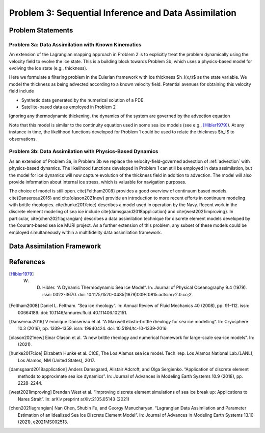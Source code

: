 .. _problem3:

======================================================
Problem 3: Sequential Inference and Data Assimilation
======================================================

------------------------------------------------------
Problem Statements
------------------------------------------------------

^^^^^^^^^^^^^^^^^^^^^^^^^^^^^^^^^^^^^^^^^^^^^^^^^^^^^^
Problem 3a: Data Assimilation with Known Kinematics
^^^^^^^^^^^^^^^^^^^^^^^^^^^^^^^^^^^^^^^^^^^^^^^^^^^^^^
An extension of the Lagrangian mapping approach in Problem 2 is to explicitly treat the problem dynamically using the velocity field to evolve the ice state.   This is a building block towards Problem 3b, which uses a physics-based model for evolving the ice state (e.g., thickness). 

Here we formulate a filtering problem in the Eulerian framework with ice thickness $h_I(x,t)$ as the state variable. We model the thickness as being advected according to a known velocity field. Potential avenues for obtaining this velocity field include 

* Synthetic data generated by the numerical solution of a PDE
* Satellite-based data as employed in Problem 2

Ignoring any thermodynamic thickening, the dynamics of the system are governed by the advection equation 

.. math:: 
    :name: advection 
    \frac{\partial h_I}{\partial t} + \nabla \cdot (h_I v) = 0

Note that this model is similar to the continuity equation used in some sea ice models (see e.g., [Hibler1979]_).  At any instance in time, the likelihood functions developed for Problem 1 could be used to relate the thickness $h_I$ to observations.

^^^^^^^^^^^^^^^^^^^^^^^^^^^^^^^^^^^^^^^^^^^^^^^^^^^^^^^^^^
Problem 3b: Data Assimilation with Physics-Based Dynamics
^^^^^^^^^^^^^^^^^^^^^^^^^^^^^^^^^^^^^^^^^^^^^^^^^^^^^^^^^^
As an extension of Problem 3a, in Problem 3b we replace the velocity-field-governed advection of :ref:`advection` with physics-based dynamics. The likelihood functions developed in Problem 1 can still be employed in data assimilation, but the model for ice dynamics will now capture evolution of the thickness field in addition to advection. The model will also provide information about internal ice stress, which is valuable for navigation purposes.   

The choice of model is still open.  \cite{Feltham2008} provides a good overview of continuum based models. \cite{Dansereau2016} and \cite{olason2021new} provide an introduction to more recent efforts in continuum modeling with brittle rheologies.  \cite{hunke2017cice} describes a model used in operation by the Navy.  Recent work in the discrete element modeling of sea ice include \cite{damsgaard2018application} and \cite{west2021improving}.  In particular, \cite{chen2021lagrangian} describes a data assimilation technique for discrete element models developed by the Courant-based sea ice MURI project. As a further extension of this problem, any subset of these models could be employed simultaneously within a multifidelity data assimilation framework. 

------------------------------------------------------
Data Assimilation Framework
------------------------------------------------------

------------------------------------------------------
References
------------------------------------------------------
.. [Hibler1979] W. D. Hibler. “A Dynamic Thermodynamic Sea Ice Model”. In: Journal of Physical Oceanography 9.4 (1979). issn: 0022-3670. doi: 10.1175/1520-0485(1979)009<0815:adtsim>2.0.co;2.
.. [Feltham2008] Daniel L. Feltham. “Sea ice rheology”. In: Annual Review of Fluid Mechanics 40 (2008), pp. 91–112. issn: 00664189. doi: 10.1146/annurev.fluid.40.111406.102151.
.. [Dansereau2016] V ́eronique Dansereau et al. “A Maxwell elasto-brittle rheology for sea ice modelling”. In: Cryosphere 10.3 (2016), pp. 1339–1359. issn: 19940424. doi: 10.5194/tc-10-1339-2016
.. [olason2021new] Einar Olason et al. “A new brittle rheology and numerical framework for large-scale sea-ice models”. In: (2021).
.. [hunke2017cice] Elizabeth Hunke et al. CICE, The Los Alamos sea ice model. Tech. rep. Los Alamos National Lab.(LANL), Los Alamos, NM (United States), 2017.
.. [damsgaard2018application] Anders Damsgaard, Alistair Adcroft, and Olga Sergienko. “Application of discrete element methods to approximate sea ice dynamics”. In: Journal of Advances in Modeling Earth Systems 10.9 (2018), pp. 2228–2244.
.. [west2021improving] Brendan West et al. “Improving discrete element simulations of sea ice break up: Applications to Nares Strait”. In: arXiv preprint arXiv:2105.05143 (2021)
.. [chen2021lagrangian] Nan Chen, Shubin Fu, and Georgy Manucharyan. “Lagrangian Data Assimilation and Parameter Estimation of an Idealized Sea Ice Discrete Element Model”. In: Journal of Advances in Modeling Earth Systems 13.10 (2021), e2021MS002513.